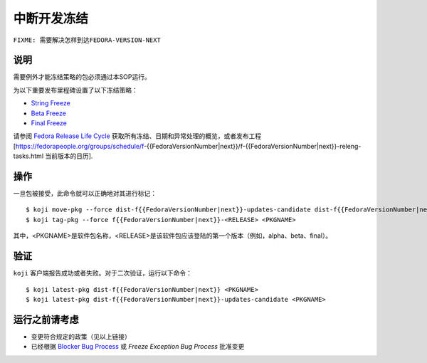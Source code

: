 .. SPDX-License-Identifier:    CC-BY-SA-3.0


============
中断开发冻结
============

``FIXME: 需要解决怎样到达FEDORA-VERSION-NEXT``

说明
====
需要例外才能冻结策略的包必须通过本SOP运行。

为以下重要发布里程碑设置了以下冻结策略：

* `String Freeze`_
* `Beta Freeze`_
* `Final Freeze`_

请参阅 `Fedora Release Life Cycle`_ 获取所有冻结、日期和异常处理的概览，或者发布工程[https://fedorapeople.org/groups/schedule/f-{{FedoraVersionNumber|next}}/f-{{FedoraVersionNumber|next}}-releng-tasks.html 当前版本的日历].

操作
====
一旦包被接受，此命令就可以正确地对其进行标记：

::

    $ koji move-pkg --force dist-f{{FedoraVersionNumber|next}}-updates-candidate dist-f{{FedoraVersionNumber|next}} <PKGNAME>
    $ koji tag-pkg --force f{{FedoraVersionNumber|next}}-<RELEASE> <PKGNAME>

其中，<PKGNAME>是软件包名称，<RELEASE>是该软件包应该登陆的第一个版本（例如，alpha、beta、final）。  

验证
====
``koji`` 客户端报告成功或者失败。对于二次验证，运行以下命令：

::

    $ koji latest-pkg dist-f{{FedoraVersionNumber|next}} <PKGNAME>
    $ koji latest-pkg dist-f{{FedoraVersionNumber|next}}-updates-candidate <PKGNAME>

运行之前请考虑
==============
* 变更符合规定的政策（见以上链接）
* 已经根据 `Blocker Bug Process`_ 或 `Freeze Exception Bug Process` 批准变更


.. _Beta Freeze: https://fedoraproject.org/wiki/Milestone_freezes
.. _Final Freeze: https://fedoraproject.org/wiki/Milestone_freezes
.. _String Freeze: https://fedoraproject.org/wiki/Software_String_Freeze_Policy
.. _Fedora Release Life Cycle:
    https://fedoraproject.org/wiki/Fedora_Release_Life_Cycle
.. _Blocker Bug Process:
    https://fedoraproject.org/wiki/QA:SOP_blocker_bug_process
.. _Freeze Exception Bug Process:
    https://fedoraproject.org/wiki/QA:SOP_freeze_exception_bug_process
